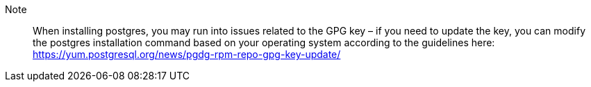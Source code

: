 
Note::: When installing postgres,
you may run into issues related to the GPG key
– if you need to update the key,
you can modify the postgres installation command
based on your operating system according to the guidelines here:
https://yum.postgresql.org/news/pgdg-rpm-repo-gpg-key-update/
